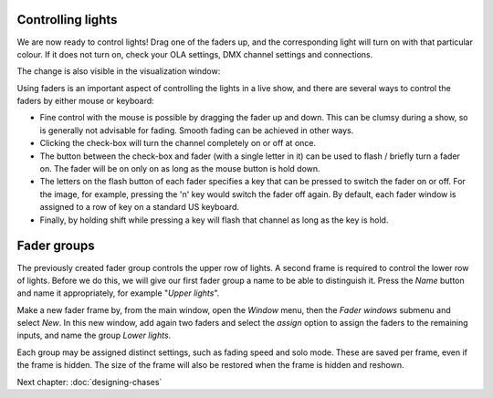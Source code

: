 Controlling lights
------------------
  
We are now ready to control lights! Drag one of the faders up, and the
corresponding light will turn on with that particular colour. If it does not turn
on, check your OLA settings, DMX channel settings and connections.

The change is also visible in the visualization window:

.. image:: images/one-fader-switched-on.png
    :alt: One light turned on.
    :width: 100%

Using faders is an important aspect of controlling the lights in a live show,
and there are several ways to control the faders by either mouse or keyboard:

- Fine control with the mouse is possible by dragging the fader up and down.
  This can be clumsy during a show, so is generally not advisable for fading.
  Smooth fading can be achieved in other ways.
- Clicking the check-box will turn the channel completely on or off at once.
- The button between the check-box and fader (with a single letter in it) can
  be used to flash / briefly turn a fader on. The fader will be on only on as long
  as the mouse button is hold down.
- The letters on the flash button of each fader specifies a key that can be
  pressed to switch the fader on or off. For the image, for example, pressing
  the 'n' key would switch the fader off again. By default, each fader window
  is assigned to a row of key on a standard US keyboard.
- Finally, by holding shift while pressing a key will flash that channel as
  long as the key is hold.

Fader groups
------------

The previously created fader group controls the upper row of lights. A second frame
is required to control the lower row of lights. Before we do this, we will
give our first fader group a name to be able to distinguish it. Press the
*Name* button and name it appropriately, for example "*Upper lights*".

Make a new fader frame by, from the main window, open the *Window* menu, then
the *Fader windows* submenu and select *New*. In this new window, add again
two faders and select the *assign* option to assign the faders to the remaining
inputs, and name the group *Lower lights*. 

Each group may be assigned distinct settings, such as fading speed and solo
mode. These are saved per frame, even if the frame is hidden. The size of
the frame will also be restored when the frame is hidden and reshown. 

Next chapter: :doc:`designing-chases`
